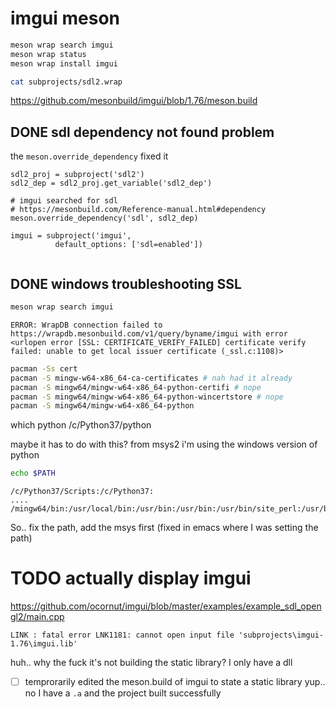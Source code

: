 #+PROPERTY: header-args  :session *iplug-imgui*
* imgui meson 
  #+BEGIN_SRC sh
meson wrap search imgui
meson wrap status
meson wrap install imgui

cat subprojects/sdl2.wrap
  #+END_SRC
  https://github.com/mesonbuild/imgui/blob/1.76/meson.build

** DONE sdl dependency not found problem
   the =meson.override_dependency= fixed it
   #+BEGIN_SRC meson
sdl2_proj = subproject('sdl2')
sdl2_dep = sdl2_proj.get_variable('sdl2_dep')

# imgui searched for sdl
# https://mesonbuild.com/Reference-manual.html#dependency
meson.override_dependency('sdl', sdl2_dep)

imgui = subproject('imgui',
		  default_options: ['sdl=enabled'])
   
   #+END_SRC
** DONE windows troubleshooting SSL
   #+BEGIN_SRC sh :results output
meson wrap search imgui
   #+END_SRC
  
   #+BEGIN_EXAMPLE
  ERROR: WrapDB connection failed to https://wrapdb.mesonbuild.com/v1/query/byname/imgui with error <urlopen error [SSL: CERTIFICATE_VERIFY_FAILED] certificate verify failed: unable to get local issuer certificate (_ssl.c:1108)>
   #+END_EXAMPLE

   #+BEGIN_SRC sh
pacman -Ss cert
pacman -S mingw-w64-x86_64-ca-certificates # nah had it already
pacman -S mingw64/mingw-w64-x86_64-python-certifi # nope
pacman -S mingw64/mingw-w64-x86_64-python-wincertstore # nope
pacman -S mingw64/mingw-w64-x86_64-python
   #+END_SRC

   #+BEGIN_EXAMPLE sh
which python
/c/Python37/python
   #+END_EXAMPLE
   maybe it has to do with this? from msys2 i'm using the windows version of python

   #+BEGIN_SRC sh :results output
echo $PATH
   #+END_SRC

   #+RESULTS:
   : /c/Python37/Scripts:/c/Python37:
   : ....
   : /mingw64/bin:/usr/local/bin:/usr/bin:/usr/bin:/usr/bin/site_perl:/usr/bin/vendor_perl:/usr/bin/core_perl

   So.. fix the path, add the msys first
   (fixed in emacs where I was setting the path)


   
* TODO actually display imgui
  https://github.com/ocornut/imgui/blob/master/examples/example_sdl_opengl2/main.cpp

  #+BEGIN_EXAMPLE
  LINK : fatal error LNK1181: cannot open input file 'subprojects\imgui-1.76\imgui.lib'
  #+END_EXAMPLE

  huh.. why the fuck it's not building the static library? I only have a dll
  - [ ] temprorarily edited the meson.build of imgui to state a static library
    yup.. no I have a =.a= and the project built successfully
